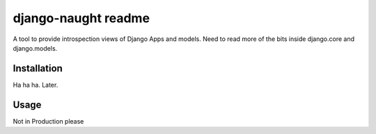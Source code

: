 ====================
django-naught readme
====================

A tool to provide introspection views of Django Apps and models. Need to read more of the bits inside django.core and django.models.

Installation
-------------

Ha ha ha. Later.

Usage
-----

Not in Production please

